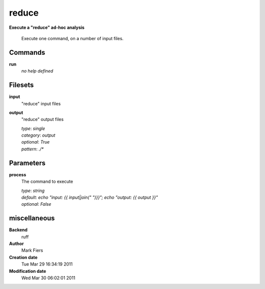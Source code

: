 reduce
------------------------------------------------

**Execute a "reduce" ad-hoc analysis**


    Execute one command, on a number of input files.



Commands
~~~~~~~~

**run**
  *no help defined*
  
  

Filesets
~~~~~~~~


**input**
  "reduce" input files





**output**
  "reduce" output files


  | *type*: `single`
  | *category*: `output`
  | *optional*: `True`
  | *pattern*: `./*`





Parameters
~~~~~~~~~~



**process**
  The command to execute

  | *type*: `string`
  | *default*: `echo "input: {{ input|join(" ")}}"; echo "output: {{ output }}"`
  | *optional*: `False`



miscellaneous
~~~~~~~~~~~~~

**Backend**
  ruff
**Author**
  Mark Fiers
**Creation date**
  Tue Mar 29 16:34:19 2011
**Modification date**
  Wed Mar 30 06:02:01 2011
